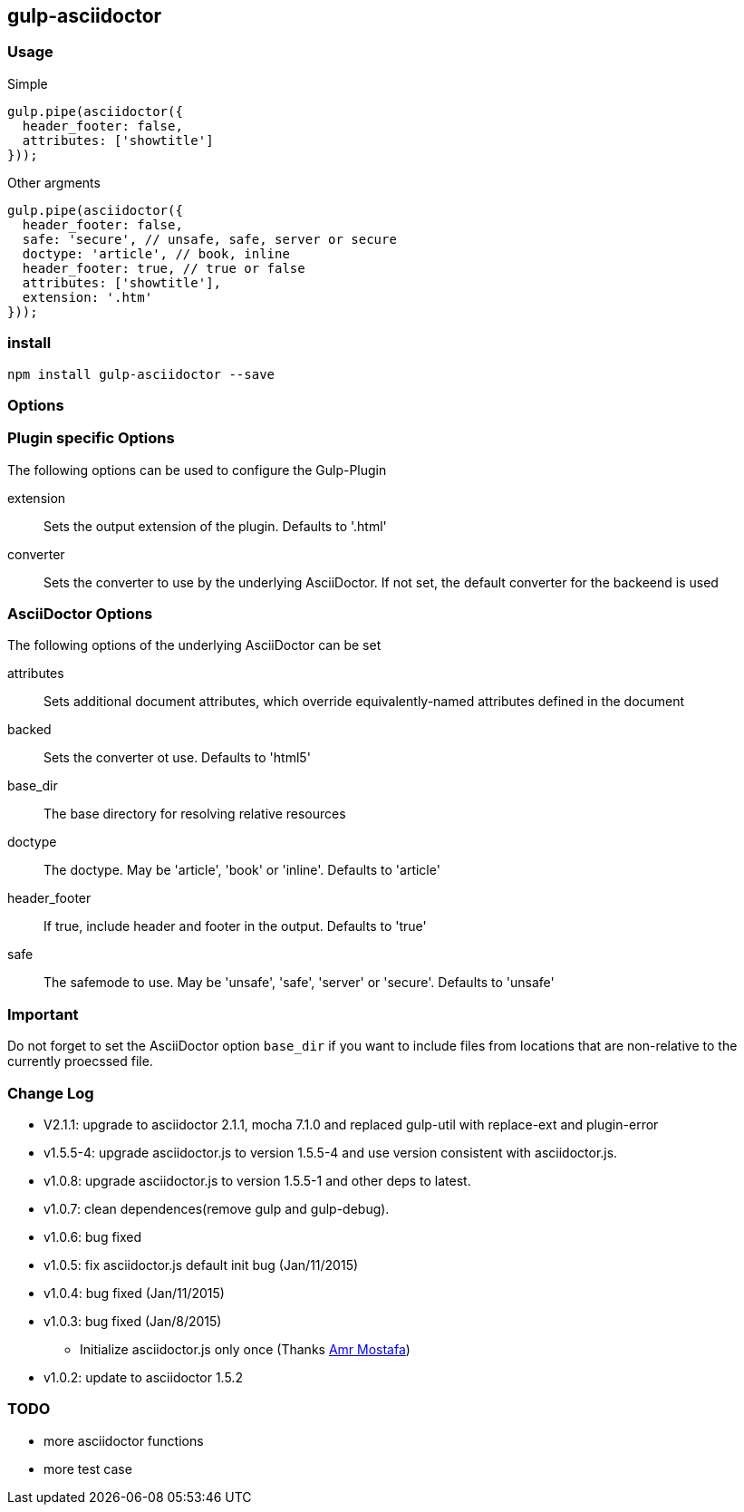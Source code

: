 == gulp-asciidoctor

=== Usage

.Simple
[source,javascript]
----
gulp.pipe(asciidoctor({
  header_footer: false,
  attributes: ['showtitle']
}));
----

.Other argments
[source,javascript]
----
gulp.pipe(asciidoctor({
  header_footer: false,
  safe: 'secure', // unsafe, safe, server or secure
  doctype: 'article', // book, inline
  header_footer: true, // true or false
  attributes: ['showtitle'],
  extension: '.htm'
}));
----


=== install

----
npm install gulp-asciidoctor --save
----

=== Options

=== Plugin specific Options
The following options can be used to configure the Gulp-Plugin

extension:: Sets the output extension of the plugin. Defaults to '.html'
converter:: Sets the converter to use by the underlying AsciiDoctor. If not set, the default converter for the backeend is used

=== AsciiDoctor Options
The following options of the underlying AsciiDoctor can be set

attributes:: Sets additional document attributes, which override equivalently-named attributes defined in the document 
backed:: Sets the converter ot use. Defaults to 'html5'
base_dir:: The base directory for resolving relative resources
doctype:: The doctype. May be 'article', 'book' or 'inline'. Defaults to 'article'
header_footer:: If true, include header and footer in the output. Defaults to 'true'
safe:: The safemode to use. May be 'unsafe', 'safe', 'server' or 'secure'. Defaults to 'unsafe'

=== Important
Do not forget to set the AsciiDoctor option `base_dir` if you want to include
files from locations that are non-relative to the currently proecssed file.

=== Change Log
- V2.1.1: upgrade to asciidoctor 2.1.1, mocha 7.1.0 and replaced gulp-util with replace-ext and plugin-error
- v1.5.5-4: upgrade asciidoctor.js to version 1.5.5-4 and use version consistent with asciidoctor.js.
- v1.0.8: upgrade asciidoctor.js to version 1.5.5-1 and other deps to latest.
- v1.0.7: clean dependences(remove gulp and gulp-debug). 
- v1.0.6: bug fixed
- v1.0.5: fix asciidoctor.js default init bug (Jan/11/2015)
- v1.0.4: bug fixed (Jan/11/2015)
- v1.0.3: bug fixed (Jan/8/2015)
    * Initialize asciidoctor.js only once (Thanks https://github.com/amr[Amr Mostafa])
- v1.0.2: update to asciidoctor 1.5.2

=== TODO
- more asciidoctor functions
- more test case

